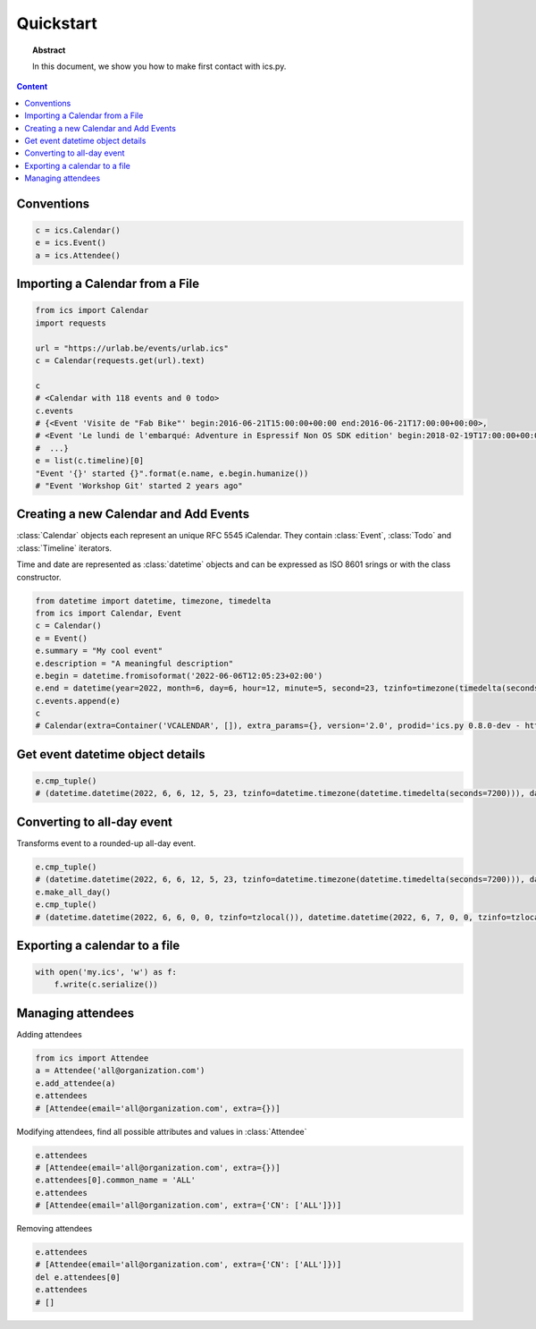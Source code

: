 Quickstart
==========

.. meta::
   :keywords: quickstart

.. topic:: Abstract

   In this document, we show you how to make first contact with ics.py.

.. contents::  Content
   :local:


Conventions
-----------

.. code-block:: python

 c = ics.Calendar()
 e = ics.Event()
 a = ics.Attendee()

Importing a Calendar from a File
--------------------------------

.. code-block:: python

 from ics import Calendar
 import requests

 url = "https://urlab.be/events/urlab.ics"
 c = Calendar(requests.get(url).text)

 c
 # <Calendar with 118 events and 0 todo>
 c.events
 # {<Event 'Visite de "Fab Bike"' begin:2016-06-21T15:00:00+00:00 end:2016-06-21T17:00:00+00:00>,
 # <Event 'Le lundi de l'embarqué: Adventure in Espressif Non OS SDK edition' begin:2018-02-19T17:00:00+00:00 end:2018-02-19T22:00:00+00:00>,
 #  ...}
 e = list(c.timeline)[0]
 "Event '{}' started {}".format(e.name, e.begin.humanize())
 # "Event 'Workshop Git' started 2 years ago"


Creating a new Calendar and Add Events
--------------------------------------

:class:`Calendar` objects each represent an unique RFC 5545 iCalendar. They contain :class:`Event`, :class:`Todo` and :class:`Timeline` iterators.

Time and date are represented as :class:`datetime` objects and can be expressed as ISO 8601 srings or with the class constructor.

.. code-block:: python

 from datetime import datetime, timezone, timedelta
 from ics import Calendar, Event
 c = Calendar()
 e = Event()
 e.summary = "My cool event"
 e.description = "A meaningful description"
 e.begin = datetime.fromisoformat('2022-06-06T12:05:23+02:00')
 e.end = datetime(year=2022, month=6, day=6, hour=12, minute=5, second=23, tzinfo=timezone(timedelta(seconds=7200)))
 c.events.append(e)
 c
 # Calendar(extra=Container('VCALENDAR', []), extra_params={}, version='2.0', prodid='ics.py 0.8.0-dev - http://git.io/lLljaA', scale=None, method=None, events=[Event(extra=Container('VEVENT', []), extra_params={}, timespan=EventTimespan(begin_time=datetime.datetime(2022, 6, 6, 12, 5, 23, tzinfo=datetime.timezone(datetime.timedelta(seconds=7200))), end_time=datetime.datetime(2022, 6, 6, 12, 5, 23, tzinfo=datetime.timezone(datetime.timedelta(seconds=7200))), duration=None, precision='second'), summary='My cool event', uid='e10e6921-5838-4dab-9467-fffcb8091cc3@e10e.org', description='A meaningful description', location=None, url=None, status=None, created=None, last_modified=None, dtstamp=datetime.datetime(2022, 6, 30, 12, 41, 24, 624188, tzinfo=Timezone.from_tzid('UTC')), alarms=[], attach=[], classification=None, transparent=None, organizer=None, geo=None, attendees=[], categories=[])], todos=[])

Get event datetime object details
---------------------------------

.. code-block:: python

 e.cmp_tuple()
 # (datetime.datetime(2022, 6, 6, 12, 5, 23, tzinfo=datetime.timezone(datetime.timedelta(seconds=7200))), datetime.datetime(2022, 6, 6, 13, 5, 23, tzinfo=datetime.timezone(datetime.timedelta(seconds=7200))), 'My cool event')

Converting to all-day event
---------------------------

Transforms event to a rounded-up all-day event.

.. code-block:: python

 e.cmp_tuple()
 # (datetime.datetime(2022, 6, 6, 12, 5, 23, tzinfo=datetime.timezone(datetime.timedelta(seconds=7200))), datetime.datetime(2022, 6, 6, 13, 5, 23, tzinfo=datetime.timezone(datetime.timedelta(seconds=7200))), 'My cool event')
 e.make_all_day()
 e.cmp_tuple()
 # (datetime.datetime(2022, 6, 6, 0, 0, tzinfo=tzlocal()), datetime.datetime(2022, 6, 7, 0, 0, tzinfo=tzlocal()), 'My cool event')


Exporting a calendar to a file
------------------------------

.. code-block:: python

 with open('my.ics', 'w') as f:
     f.write(c.serialize())

Managing attendees
------------------

Adding attendees

.. code-block:: python

 from ics import Attendee
 a = Attendee('all@organization.com')
 e.add_attendee(a)
 e.attendees
 # [Attendee(email='all@organization.com', extra={})]

Modifying attendees, find all possible attributes and values in :class:`Attendee`

.. code-block:: python

 e.attendees
 # [Attendee(email='all@organization.com', extra={})]
 e.attendees[0].common_name = 'ALL'
 e.attendees
 # [Attendee(email='all@organization.com', extra={'CN': ['ALL']})]

Removing attendees

.. code-block:: python

 e.attendees
 # [Attendee(email='all@organization.com', extra={'CN': ['ALL']})]
 del e.attendees[0]
 e.attendees
 # []
